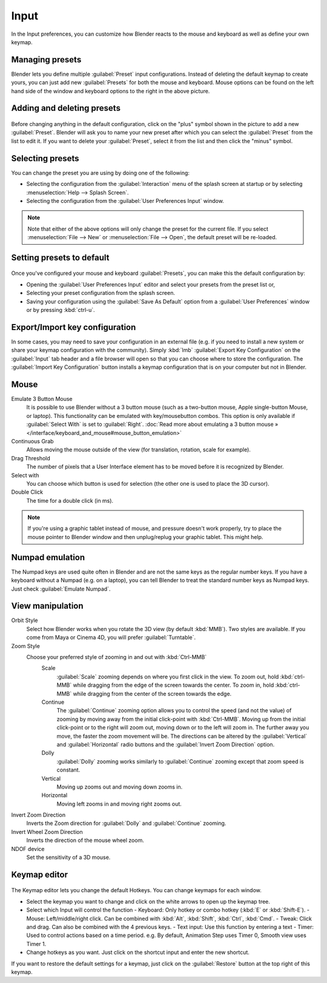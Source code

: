 Input
*****

In the Input preferences, you can customize how Blender reacts to the mouse and keyboard as
well as define your own keymap.


.. figure:: /images/Manual-Interface-Configuration-Input-UserPreferencesInput.jpg
   :width: 650px
   :figwidth: 650px


Managing presets
================

Blender lets you define multiple :guilabel:`Preset` input configurations.
Instead of deleting the default keymap to create yours,
you can just add new :guilabel:`Presets` for both the mouse and keyboard. Mouse options can be
found on the left hand side of the window and keyboard options to the right in the above
picture.


Adding and deleting presets
===========================

.. figure:: /images/Manual-Interface-Configuration-Input-AddDeletePreset.jpg

Before changing anything in the default configuration,
click on the "plus" symbol shown in the picture to add a new :guilabel:`Preset`. Blender will
ask you to name your new preset after which you can select the :guilabel:`Preset` from the
list to edit it. If you want to delete your :guilabel:`Preset`,
select it from the list and then click the "minus" symbol.


Selecting presets
=================

You can change the preset you are using by doing one of the following:


- Selecting the configuration from the :guilabel:`Interaction` menu of the splash screen at startup or by selecting :menuselection:`Help --> Splash Screen`.
- Selecting the configuration from the :guilabel:`User Preferences Input` window.


.. note::

   Note that either of the above options will only change the preset for the current file. If you select :menuselection:`File --> New` or :menuselection:`File --> Open`, the default preset will be re-loaded.


Setting presets to default
==========================

.. figure:: /images/Manual-Interface-Configuration-Input-SplashScreenInteraction.jpg
   :width: 307px
   :figwidth: 307px


Once you've configured your mouse and keyboard :guilabel:`Presets`,
you can make this the default configuration by:


- Opening the :guilabel:`User Preferences Input` editor and select your presets from the preset list or,
- Selecting your preset configuration from the splash screen.
- Saving your configuration using the :guilabel:`Save As Default` option from a :guilabel:`User Preferences` window or by pressing :kbd:`ctrl-u`.


Export/Import key configuration
===============================

In some cases, you may need to save your configuration in an external file (e.g.
if you need to install a new system or share your keymap configuration with the community).
Simply :kbd:`lmb` :guilabel:`Export Key Configuration` on the :guilabel:`Input` tab
header and a file browser will open so that you can choose where to store the configuration.
The :guilabel:`Import Key Configuration` button installs a keymap configuration that is on
your computer but not in Blender.


Mouse
=====

Emulate 3 Button Mouse
   It is possible to use Blender without a 3 button mouse (such as a two-button mouse,
   Apple single-button Mouse, or laptop).
   This functionality can be emulated with key/mousebutton combos.
   This option is only available if :guilabel:`Select With` is set to :guilabel:`Right`.
   :doc:`Read more about emulating a 3 button mouse » </interface/keyboard_and_mouse#mouse_button_emulation>`
Continuous Grab
   Allows moving the mouse outside of the view (for translation, rotation, scale for example).
Drag Threshold
   The number of pixels that a User Interface element has to be moved before it is recognized by Blender.
Select with
   You can choose which button is used for selection (the other one is used to place the 3D cursor).
Double Click
   The time for a double click (in ms).


.. note::

   If you're using a graphic tablet instead of mouse, and pressure doesn't work properly, try to place the mouse pointer to Blender window and then unplug/replug your graphic tablet. This might help.


Numpad emulation
================

The Numpad keys are used quite often in Blender and are not the same keys as the regular
number keys. If you have a keyboard without a Numpad (e.g. on a laptop),
you can tell Blender to treat the standard number keys as Numpad keys.
Just check :guilabel:`Emulate Numpad`.


View manipulation
=================

Orbit Style
   Select how Blender works when you rotate the 3D view (by default :kbd:`MMB`). Two styles are available. If you come from Maya or Cinema 4D, you will prefer :guilabel:`Turntable`.
Zoom Style
   Choose your preferred style of zooming in and out with :kbd:`Ctrl-MMB`
      Scale
         :guilabel:`Scale` zooming depends on where you first click in the view. To zoom out, hold :kbd:`ctrl-MMB` while dragging from the edge of the screen towards the center. To zoom in, hold :kbd:`ctrl-MMB` while dragging from the center of the screen towards the edge.
      Continue
         The :guilabel:`Continue` zooming option allows you to control the speed (and not the value) of zooming by moving away from the initial click-point with :kbd:`Ctrl-MMB`. Moving up from the initial click-point or to the right will zoom out, moving down or to the left will zoom in. The further away you move, the faster the zoom movement will be. The directions can be altered by the :guilabel:`Vertical` and :guilabel:`Horizontal` radio buttons and the :guilabel:`Invert Zoom Direction` option.
      Dolly
         :guilabel:`Dolly` zooming works similarly to :guilabel:`Continue` zooming except that zoom speed is constant.
      Vertical
         Moving up zooms out and moving down zooms in.
      Horizontal
         Moving left zooms in and moving right zooms out.
Invert Zoom Direction
   Inverts the Zoom direction for :guilabel:`Dolly` and :guilabel:`Continue` zooming.
Invert Wheel Zoom Direction
   Inverts the direction of the mouse wheel zoom.
NDOF device
   Set the sensitivity of a 3D mouse.


Keymap editor
=============

.. figure:: /images/Manual-Interface-Configuration-Input-KeymapEditor.jpg
   :width: 320px
   :figwidth: 320px


The Keymap editor lets you change the default Hotkeys. You can change keymaps for each window.


- Select the keymap you want to change and click on the white arrows to open up the keymap tree.
- Select which Input will control the function
  - Keyboard: Only hotkey or combo hotkey (:kbd:`E` or :kbd:`Shift-E`).
  - Mouse: Left/middle/right click. Can be combined with :kbd:`Alt`, :kbd:`Shift`, :kbd:`Ctrl`, :kbd:`Cmd`.
  - Tweak: Click and drag. Can also be combined with the 4 previous keys.
  - Text input: Use this function by entering a text
  - Timer: Used to control actions based on a time period. e.g. By default, Animation Step uses Timer 0, Smooth view uses Timer 1.
- Change hotkeys as you want. Just click on the shortcut input and enter the new shortcut.

If you want to restore the default settings for a keymap,
just click on the :guilabel:`Restore` button at the top right of this keymap.

